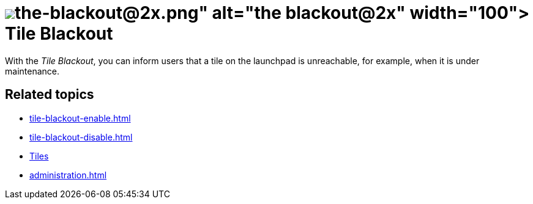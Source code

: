 = image:the-blackout@2x.png[width=100] Tile Blackout

With the _Tile Blackout_, you can inform users that a tile on the launchpad is unreachable, for example, when it is under maintenance.

== Related topics
* xref:tile-blackout-enable.adoc[]
* xref:tile-blackout-disable.adoc[]
* xref:tiles.adoc[Tiles]
* xref:administration.adoc[]


